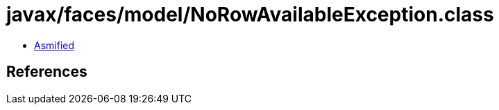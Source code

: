 = javax/faces/model/NoRowAvailableException.class

 - link:NoRowAvailableException-asmified.java[Asmified]

== References

